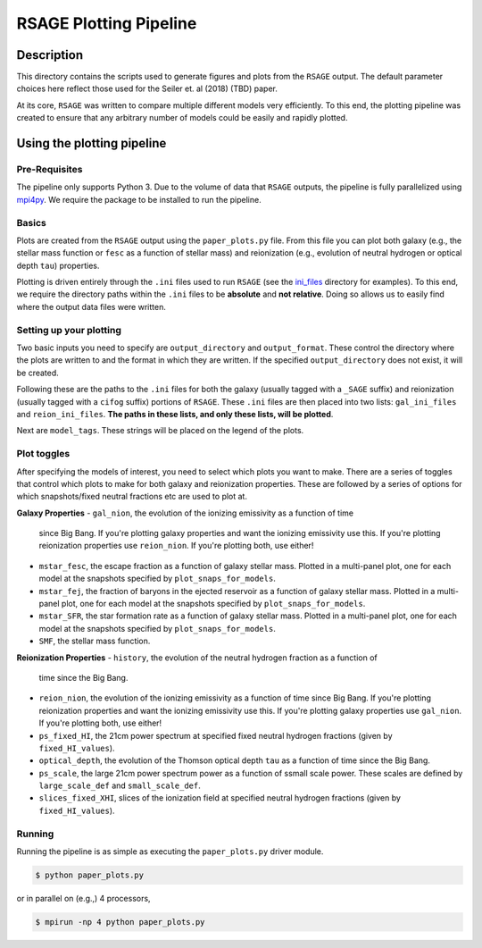 ************************
RSAGE Plotting Pipeline
************************

Description
===========

This directory contains the scripts used to generate figures and plots from the
``RSAGE`` output.  The default parameter choices here reflect those used for
the Seiler et. al (2018) (TBD) paper.

At its core, ``RSAGE`` was written to compare multiple different models very
efficiently.  To this end, the plotting pipeline was created to ensure that any
arbitrary number of models could be easily and rapidly plotted.

Using the plotting pipeline
===========================

Pre-Requisites
--------------

The pipeline only supports Python 3. Due to the volume of data that ``RSAGE``
outputs, the pipeline is fully parallelized using
`mpi4py <https://mpi4py.readthedocs.io/en/stable/>`_. We require the package to
be installed to run the pipeline.

Basics
------

Plots are created from the ``RSAGE`` output using the ``paper_plots.py`` file.
From this file you can plot both galaxy (e.g., the stellar mass
function or ``fesc`` as a function of stellar mass) and reionization (e.g.,
evolution of neutral hydrogen or optical depth ``tau``) properties.

Plotting is driven entirely through the ``.ini`` files used to run ``RSAGE``
(see the `ini_files <https://github.com/jacobseiler/rsage/tree/master/ini_files>`_ 
directory for examples).  To this end, we require the directory paths within
the ``.ini`` files to be **absolute** and **not relative**.  Doing so allows us
to easily find where the output data files were written.

Setting up your plotting
------------------------

Two basic inputs you need to specify are ``output_directory`` and
``output_format``.  These control the directory where the plots are written to
and the format in which they are written.  If the specified
``output_directory`` does not exist, it will be created.

Following these are the paths to the ``.ini`` files for both the galaxy
(usually tagged with a ``_SAGE`` suffix) and reionization (usually tagged with
a ``cifog`` suffix) portions of ``RSAGE``. These ``.ini`` files are then placed
into two lists: ``gal_ini_files`` and ``reion_ini_files``. **The paths in these
lists, and only these lists, will be plotted**.

Next are ``model_tags``.  These strings will be placed on the legend of the
plots.

Plot toggles
------------

After specifying the models of interest, you need to select which plots you
want to make.  There are a series of toggles that control which plots to make
for both galaxy and reionization properties. These are followed by a series of
options for which snapshots/fixed neutral fractions etc are used to plot at.

**Galaxy Properties**
- ``gal_nion``, the evolution of the ionizing emissivity as a function of time
  since Big Bang. If you're plotting galaxy properties and want the ionizing
  emissivity use this. If you're plotting reionization properties use
  ``reion_nion``. If you're plotting both, use either!
- ``mstar_fesc``, the escape fraction as a function of galaxy stellar mass.
  Plotted in a multi-panel plot, one for each model at the snapshots specified by
  ``plot_snaps_for_models``.
- ``mstar_fej``, the fraction of baryons in the ejected reservoir as a function
  of galaxy stellar mass. Plotted in a multi-panel plot, one for each model at
  the snapshots specified by ``plot_snaps_for_models``.
- ``mstar_SFR``, the star formation rate as a function of galaxy stellar mass.
  Plotted in a multi-panel plot, one for each model at the snapshots specified
  by ``plot_snaps_for_models``.
- ``SMF``, the stellar mass function.

**Reionization Properties**
- ``history``, the evolution of the neutral hydrogen fraction as a function of
  time since the Big Bang.
- ``reion_nion``, the evolution of the ionizing emissivity as a function of time
  since Big Bang. If you're plotting reionization properties and want the
  ionizing emissivity use this. If you're plotting galaxy properties use
  ``gal_nion``. If you're plotting both, use either!
- ``ps_fixed_HI``, the 21cm power spectrum at specified fixed neutral hydrogen
  fractions (given by ``fixed_HI_values``).
- ``optical_depth``, the evolution of the Thomson optical depth ``tau`` as a
  function of time since the Big Bang.
- ``ps_scale``, the large 21cm power spectrum power as a function of ssmall
  scale power. These scales are defined by ``large_scale_def`` and
  ``small_scale_def``.
- ``slices_fixed_XHI``, slices of the ionization field at specified neutral
  hydrogen fractions (given by ``fixed_HI_values``).

Running
-------

Running the pipeline is as simple as executing the ``paper_plots.py`` driver
module.

.. code::

    $ python paper_plots.py

or in parallel on (e.g.,) 4 processors,

.. code::

    $ mpirun -np 4 python paper_plots.py
